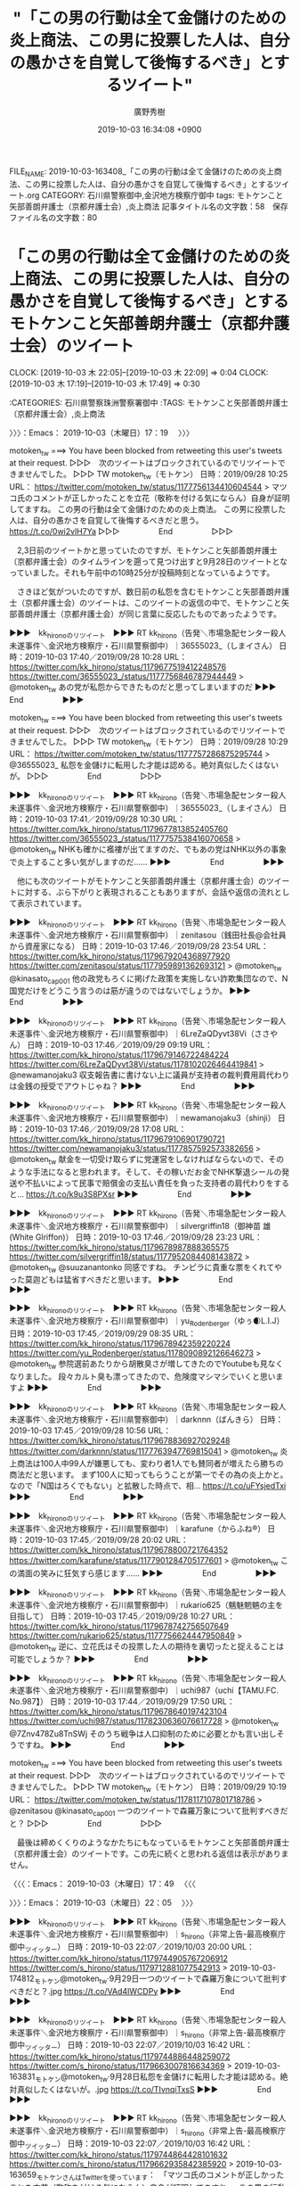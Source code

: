 #+TITLE: "「この男の行動は全て金儲けのための炎上商法、この男に投票した人は、自分の愚かさを自覚して後悔するべき」とするツイート"
#+AUTHOR: 廣野秀樹
#+EMAIL:  hirono2013k@gmail.com
#+DATE: 2019-10-03 16:34:08 +0900
FILE_NAME: 2019-10-03-163408_「この男の行動は全て金儲けのための炎上商法、この男に投票した人は、自分の愚かさを自覚して後悔するべき」とするツイート.org
CATEGORY: 石川県警察御中,金沢地方検察庁御中
tags: モトケンこと矢部善朗弁護士（京都弁護士会）,炎上商法
記事タイトル名の文字数：58　保存ファイル名の文字数：80
#+STARTUP: showeverything


* 「この男の行動は全て金儲けのための炎上商法、この男に投票した人は、自分の愚かさを自覚して後悔するべき」とするモトケンこと矢部善朗弁護士（京都弁護士会）のツイート
  CLOCK: [2019-10-03 木 22:05]--[2019-10-03 木 22:09] =>  0:04
  CLOCK: [2019-10-03 木 17:19]--[2019-10-03 木 17:49] =>  0:30

:CATEGORIES: 石川県警察珠洲警察署御中
:TAGS: モトケンこと矢部善朗弁護士（京都弁護士会）,炎上商法

〉〉〉：Emacs： 2019-10-03（木曜日）17：19　 〉〉〉

motoken_tw ===> You have been blocked from retweeting this user's tweets at their request.
▷▷▷　次のツイートはブロックされているのでリツイートできませんでした。 ▷▷▷
TW motoken_tw（モトケン） 日時：2019/09/28 10:25 URL： https://twitter.com/motoken_tw/status/1177756134410604544
> マツコ氏のコメントが正しかったことを立花（敬称を付ける気にならん）自身が証明してますね。 \n この男の行動は全て金儲けのための炎上商法。 \n この男に投票した人は、自分の愚かさを自覚して後悔するべきだと思う。 https://t.co/0wi2vlH7Ya
▷▷▷　　　　　End　　　　　▷▷▷

　2,3日前のツイートかと思っていたのですが、モトケンこと矢部善朗弁護士（京都弁護士会）のタイムラインを遡って見つけ出すと9月28日のツイートとなっていました。それも午前中の10時25分が投稿時刻となっているようです。

　さきほど気がついたのですが、数日前の私怨を含むモトケンこと矢部善朗弁護士（京都弁護士会）のツイートは、このツイートの返信の中で、モトケンこと矢部善朗弁護士（京都弁護士会）が同じ言葉に反応したものであったようです。

▶▶▶　kk_hironoのリツイート　▶▶▶
RT kk_hirono（告発＼市場急配センター殺人未遂事件＼金沢地方検察庁・石川県警察御中）｜36555023_（しまイさん） 日時：2019-10-03 17:40／2019/09/28 10:28 URL： https://twitter.com/kk_hirono/status/1179677519412248576 https://twitter.com/36555023_/status/1177756846787944449
> @motoken_tw あの党が私怨からできたものだと思ってしまいますのだ
▶▶▶　　　　　End　　　　　▶▶▶

motoken_tw ===> You have been blocked from retweeting this user's tweets at their request.
▷▷▷　次のツイートはブロックされているのでリツイートできませんでした。 ▷▷▷
TW motoken_tw（モトケン） 日時：2019/09/28 10:29 URL： https://twitter.com/motoken_tw/status/1177757286875295744
> @36555023_ 私怨を金儲けに転用した才能は認める。絶対真似したくはないが。
▷▷▷　　　　　End　　　　　▷▷▷

▶▶▶　kk_hironoのリツイート　▶▶▶
RT kk_hirono（告発＼市場急配センター殺人未遂事件＼金沢地方検察庁・石川県警察御中）｜36555023_（しまイさん） 日時：2019-10-03 17:41／2019/09/28 10:30 URL： https://twitter.com/kk_hirono/status/1179677813852405760 https://twitter.com/36555023_/status/1177757538416070658
> @motoken_tw NHKも確かに襤褸が出てますのだ、でもあの党はNHK以外の事象で炎上すること多い気がしますのだ……
▶▶▶　　　　　End　　　　　▶▶▶

　他にも次のツイートがモトケンこと矢部善朗弁護士（京都弁護士会）のツイートに対する、ぶら下がりと表現されることもありますが、会話や返信の流れとして表示されています。

▶▶▶　kk_hironoのリツイート　▶▶▶
RT kk_hirono（告発＼市場急配センター殺人未遂事件＼金沢地方検察庁・石川県警察御中）｜zenitasou（銭田社長@会社員から資産家になる） 日時：2019-10-03 17:46／2019/09/28 23:54 URL： https://twitter.com/kk_hirono/status/1179679204368977920 https://twitter.com/zenitasou/status/1177959891362693121
> @motoken_tw @kinasato_cap001 他の政党もろくに掲げた政策を実施しない詐欺集団なので、N国党だけをどうこう言うのは筋が違うのではないでしょうか。
▶▶▶　　　　　End　　　　　▶▶▶

▶▶▶　kk_hironoのリツイート　▶▶▶
RT kk_hirono（告発＼市場急配センター殺人未遂事件＼金沢地方検察庁・石川県警察御中）｜6LreZaQDyvt38Vi（ささやん） 日時：2019-10-03 17:46／2019/09/29 09:19 URL： https://twitter.com/kk_hirono/status/1179679146722484224 https://twitter.com/6LreZaQDyvt38Vi/status/1178102026464419841
> @newamanojaku3 収支報告書に書けない上に議員が支持者の裁判費用肩代わりは金銭の授受でアウトじゃね？
▶▶▶　　　　　End　　　　　▶▶▶

▶▶▶　kk_hironoのリツイート　▶▶▶
RT kk_hirono（告発＼市場急配センター殺人未遂事件＼金沢地方検察庁・石川県警察御中）｜newamanojaku3（shinji） 日時：2019-10-03 17:46／2019/09/28 17:08 URL： https://twitter.com/kk_hirono/status/1179679106901790721 https://twitter.com/newamanojaku3/status/1177857592573382656
> @motoken_tw 献金を一切受け取らずに党運営をしなければならないので、そのような手法になると思われます。そして、その稼いだお金でNHK撃退シールの発送や不払いによって民事で賠償金の支払い責任を負った支持者の肩代わりをすると… https://t.co/k9u3S8PXsr
▶▶▶　　　　　End　　　　　▶▶▶

▶▶▶　kk_hironoのリツイート　▶▶▶
RT kk_hirono（告発＼市場急配センター殺人未遂事件＼金沢地方検察庁・石川県警察御中）｜silvergriffin18（御神苗 雄 (White Glriffon)） 日時：2019-10-03 17:46／2019/09/28 23:23 URL： https://twitter.com/kk_hirono/status/1179678987888365575 https://twitter.com/silvergriffin18/status/1177952084408143872
> @motoken_tw @suuzanantonko 同感ですね。  チンピラに貴重な票をくれてやった莫迦どもは猛省すべきだと思います。
▶▶▶　　　　　End　　　　　▶▶▶

▶▶▶　kk_hironoのリツイート　▶▶▶
RT kk_hirono（告発＼市場急配センター殺人未遂事件＼金沢地方検察庁・石川県警察御中）｜yu_Rodenberger（ゆぅ🌒L.I.J） 日時：2019-10-03 17:45／2019/09/29 08:35 URL： https://twitter.com/kk_hirono/status/1179678942359220224 https://twitter.com/yu_Rodenberger/status/1178090892126646273
> @motoken_tw 参院選前あたりから胡散臭さが増してきたのでYoutubeも見なくなりました。 段々カルト臭も漂ってきたので、危険度マシマシでいくと思いますよ
▶▶▶　　　　　End　　　　　▶▶▶

▶▶▶　kk_hironoのリツイート　▶▶▶
RT kk_hirono（告発＼市場急配センター殺人未遂事件＼金沢地方検察庁・石川県警察御中）｜darknnn（ばんきら） 日時：2019-10-03 17:45／2019/09/28 10:56 URL： https://twitter.com/kk_hirono/status/1179678836927029248 https://twitter.com/darknnn/status/1177763947769815041
> @motoken_tw 炎上商法は100人中99人が嫌悪しても、変わり者1人でも賛同者が増えたら勝ちの商法だと思います。 まず100人に知ってもらうことが第一でその為の炎上かと。  なので「N国はろくでもない」と拡散した時点で、相… https://t.co/uFYsjedTxi
▶▶▶　　　　　End　　　　　▶▶▶

▶▶▶　kk_hironoのリツイート　▶▶▶
RT kk_hirono（告発＼市場急配センター殺人未遂事件＼金沢地方検察庁・石川県警察御中）｜karafune（からふね®︎） 日時：2019-10-03 17:45／2019/09/28 20:02 URL： https://twitter.com/kk_hirono/status/1179678800721764352 https://twitter.com/karafune/status/1177901284705177601
> @motoken_tw この満面の笑みに狂気すら感じます……
▶▶▶　　　　　End　　　　　▶▶▶

▶▶▶　kk_hironoのリツイート　▶▶▶
RT kk_hirono（告発＼市場急配センター殺人未遂事件＼金沢地方検察庁・石川県警察御中）｜rukario625（魑魅魍魎の主を目指して） 日時：2019-10-03 17:45／2019/09/28 10:27 URL： https://twitter.com/kk_hirono/status/1179678742756507649 https://twitter.com/rukario625/status/1177756624447950849
> @motoken_tw 逆に、立花氏はその投票した人の期待を裏切ったと捉えることは可能でしょうか？
▶▶▶　　　　　End　　　　　▶▶▶

▶▶▶　kk_hironoのリツイート　▶▶▶
RT kk_hirono（告発＼市場急配センター殺人未遂事件＼金沢地方検察庁・石川県警察御中）｜uchi987（uchi【TAMU.FC. No.987】） 日時：2019-10-03 17:44／2019/09/29 17:50 URL： https://twitter.com/kk_hirono/status/1179678640197423104 https://twitter.com/uchi987/status/1178230636076617728
> @motoken_tw @7Znv478Zu8TnSWj そのうち戦争は人口抑制のために必要とかも言い出しそうですね。
▶▶▶　　　　　End　　　　　▶▶▶

motoken_tw ===> You have been blocked from retweeting this user's tweets at their request.
▷▷▷　次のツイートはブロックされているのでリツイートできませんでした。 ▷▷▷
TW motoken_tw（モトケン） 日時：2019/09/29 10:19 URL： https://twitter.com/motoken_tw/status/1178117107801718786
> @zenitasou @kinasato_cap001 一つのツイートで森羅万象について批判すべきだと？
▷▷▷　　　　　End　　　　　▷▷▷

　最後は締めくくりのようなかたちにもなっているモトケンこと矢部善朗弁護士（京都弁護士会）のツイートです。この先に続くと思われる返信は表示がありません。

〈〈〈：Emacs： 2019-10-03（木曜日）17：49 　〈〈〈

〉〉〉：Emacs： 2019-10-03（木曜日）22：05　 〉〉〉

▶▶▶　kk_hironoのリツイート　▶▶▶
RT kk_hirono（告発＼市場急配センター殺人未遂事件＼金沢地方検察庁・石川県警察御中）｜s_hirono（非常上告-最高検察庁御中_ツイッター） 日時：2019-10-03 22:07／2019/10/03 20:00 URL： https://twitter.com/kk_hirono/status/1179744905767206912 https://twitter.com/s_hirono/status/1179712881077542913
> 2019-10-03-174812_モトケン@motoken_tw·9月29日一つのツイートで森羅万象について批判すべきだと？.jpg https://t.co/VAd4IWCDPy
▶▶▶　　　　　End　　　　　▶▶▶

▶▶▶　kk_hironoのリツイート　▶▶▶
RT kk_hirono（告発＼市場急配センター殺人未遂事件＼金沢地方検察庁・石川県警察御中）｜s_hirono（非常上告-最高検察庁御中_ツイッター） 日時：2019-10-03 22:07／2019/10/03 16:42 URL： https://twitter.com/kk_hirono/status/1179744886448259072 https://twitter.com/s_hirono/status/1179663007816634369
> 2019-10-03-163831_モトケン@motoken_tw·9月28日私怨を金儲けに転用した才能は認める。絶対真似したくはないが。.jpg https://t.co/TIvnqiTxsS
▶▶▶　　　　　End　　　　　▶▶▶

▶▶▶　kk_hironoのリツイート　▶▶▶
RT kk_hirono（告発＼市場急配センター殺人未遂事件＼金沢地方検察庁・石川県警察御中）｜s_hirono（非常上告-最高検察庁御中_ツイッター） 日時：2019-10-03 22:07／2019/10/03 16:42 URL： https://twitter.com/kk_hirono/status/1179744864428101632 https://twitter.com/s_hirono/status/1179662935842385920
> 2019-10-03-163659_モトケンさんはTwitterを使っています：　「マツコ氏のコメントが正しかったことを立花（敬称を付ける気にならん）自身が証明してますね。　この男の行動は全.jpg https://t.co/gCOhpDjjWO
▶▶▶　　　　　End　　　　　▶▶▶

▶▶▶　kk_hironoのリツイート　▶▶▶
RT kk_hirono（告発＼市場急配センター殺人未遂事件＼金沢地方検察庁・石川県警察御中）｜s_hirono（非常上告-最高検察庁御中_ツイッター） 日時：2019-10-03 22:07／2019/10/03 16:41 URL： https://twitter.com/kk_hirono/status/1179744844777787393 https://twitter.com/s_hirono/status/1179662863964655616
> 2019-10-03-162739_モトケンさんはTwitterを使っています：　「@36555023_　私怨を金儲けに転用した才能は認める。絶対真似したくはないが。」　／　Twitter.jpg https://t.co/LwJYF4QP6R
▶▶▶　　　　　End　　　　　▶▶▶

▶▶▶　kk_hironoのリツイート　▶▶▶
RT kk_hirono（告発＼市場急配センター殺人未遂事件＼金沢地方検察庁・石川県警察御中）｜s_hirono（非常上告-最高検察庁御中_ツイッター） 日時：2019-10-03 22:07／2019/10/03 16:41 URL： https://twitter.com/kk_hirono/status/1179744826092208128 https://twitter.com/s_hirono/status/1179662791096979456
> 2019-10-03-162420_モトケン@motoken_tw·9月29日この人は、少しでも自分の意見を批判されると、自分の主張が全否定されたと受け止めて相手を人格攻撃する。モラハラ夫の.jpg https://t.co/UGhtv1Xw6e
▶▶▶　　　　　End　　　　　▶▶▶

▶▶▶　kk_hironoのリツイート　▶▶▶
RT kk_hirono（告発＼市場急配センター殺人未遂事件＼金沢地方検察庁・石川県警察御中）｜s_hirono（非常上告-最高検察庁御中_ツイッター） 日時：2019-10-03 22:07／2019/10/03 16:41 URL： https://twitter.com/kk_hirono/status/1179744808203476993 https://twitter.com/s_hirono/status/1179662719294660609
> 2019-10-03-162254_モトケンさんはTwitterを使っています：　「@s953Y4x7ukWEn9x　つまり、あなたは、自分が何の根拠もなく被曝の危険を煽る風評加害者であるこ.jpg https://t.co/UvRdMOM3G8
▶▶▶　　　　　End　　　　　▶▶▶

▶▶▶　kk_hironoのリツイート　▶▶▶
RT kk_hirono（告発＼市場急配センター殺人未遂事件＼金沢地方検察庁・石川県警察御中）｜s_hirono（非常上告-最高検察庁御中_ツイッター） 日時：2019-10-03 22:07／2019/10/03 16:41 URL： https://twitter.com/kk_hirono/status/1179744789454917633 https://twitter.com/s_hirono/status/1179662646708076544
> 2019-10-03-161935_ぽぽひと@内閣調査室所属さんはTwitterを使っています：　「ある程度離婚事件を扱っている弁護士に相談しろの一択でいいのでは。　ＤＶ・モラハラで攻撃の矛.jpg https://t.co/Jh5mPWVc6M
▶▶▶　　　　　End　　　　　▶▶▶

▶▶▶　kk_hironoのリツイート　▶▶▶
RT kk_hirono（告発＼市場急配センター殺人未遂事件＼金沢地方検察庁・石川県警察御中）｜s_hirono（非常上告-最高検察庁御中_ツイッター） 日時：2019-10-03 22:07／2019/10/03 16:40 URL： https://twitter.com/kk_hirono/status/1179744771729842177 https://twitter.com/s_hirono/status/1179662574482120704
> 2019-10-03-161855_モトケンさんがリツイートぽぽひと@内閣調査室所属@popohito·10月2日ある程度離婚事件を扱っている弁護士に相談しろの一択でいいのでは。ＤＶ・モラハ.jpg https://t.co/ohcRWBruIG
▶▶▶　　　　　End　　　　　▶▶▶

▶▶▶　kk_hironoのリツイート　▶▶▶
RT kk_hirono（告発＼市場急配センター殺人未遂事件＼金沢地方検察庁・石川県警察御中）｜s_hirono（非常上告-最高検察庁御中_ツイッター） 日時：2019-10-03 22:07／2019/10/03 16:40 URL： https://twitter.com/kk_hirono/status/1179744755560771584 https://twitter.com/s_hirono/status/1179662502457532416
> 2019-10-03-161351_モトケン@motoken_tw·10月2日ポイントはここだと思う。「何が問題かというと、“他人事”意識がその根底にあること。目の前には、当事者はいないと言.jpg https://t.co/6vLwAN1PTX
▶▶▶　　　　　End　　　　　▶▶▶

〈〈〈：Emacs： 2019-10-03（木曜日）22：09 　〈〈〈

